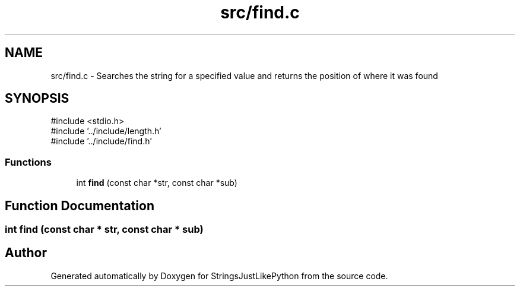.TH "src/find.c" 3 "Version 5.1" "StringsJustLikePython" \" -*- nroff -*-
.ad l
.nh
.SH NAME
src/find.c - Searches the string for a specified value and returns the position of where it was found 
.SH SYNOPSIS
.br
.PP
\fR#include <stdio\&.h>\fP
.br
\fR#include '\&.\&./include/length\&.h'\fP
.br
\fR#include '\&.\&./include/find\&.h'\fP
.br

.SS "Functions"

.in +1c
.ti -1c
.RI "int \fBfind\fP (const char *str, const char *sub)"
.br
.in -1c
.SH "Function Documentation"
.PP 
.SS "int find (const char * str, const char * sub)"

.SH "Author"
.PP 
Generated automatically by Doxygen for StringsJustLikePython from the source code\&.
